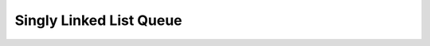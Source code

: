 .. _linked_list_queue:

Singly Linked List Queue
************************

.. doxygenclass:: dsa::SLListQueue
   :project: cppdsa-queue
   :members: 
   :private-members: